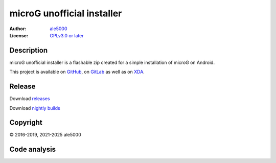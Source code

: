 ..
   SPDX-FileType: DOCUMENTATION

===========================
microG unofficial installer
===========================
:Author: `ale5000 <https://github.com/ale5000-git>`_
:License: `GPLv3.0 or later <LICENSE.rst>`_

.. image:: https://codecov.io/gh/micro5k/microg-unofficial-installer/branch/main/graph/badge.svg
   :alt: Coverage
   :target: https://codecov.io/gh/micro5k/microg-unofficial-installer


Description
-----------
microG unofficial installer is a flashable zip created for a simple installation of microG on Android.

This project is available on GitHub_, on GitLab_ as well as on XDA_.

.. _GitHub: https://github.com/micro5k/microg-unofficial-installer
.. _GitLab: https://gitlab.com/micro5k/microg-unofficial-installer
.. _XDA: https://xdaforums.com/t/3432360/

.. image:: https://liberapay.com/assets/widgets/donate.svg
   :alt: Donate using Liberapay
   :target: https://liberapay.com/microg-unofficial-by-ale5000/donate


Release
-------
.. image:: https://img.shields.io/github/v/release/micro5k/microg-unofficial-installer.svg?cacheSeconds=3600
   :alt: GitHub latest release
   :target: `Release`_

.. image:: https://img.shields.io/github/downloads/micro5k/microg-unofficial-installer/latest/total.svg?cacheSeconds=3600
   :alt: Downloads of the latest OSS release
   :target: `Release`_

.. image:: https://img.shields.io/github/downloads/micro5k/microg-unofficial-installer/nightly/total.svg?cacheSeconds=3600
   :alt: Downloads of the latest OSS nightly
   :target: `Release`_

.. image:: https://img.shields.io/github/downloads/micro5k/microg-unofficial-installer/total.svg?cacheSeconds=3600
   :alt: Total OSS downloads
   :target: `Release`_

Download `releases <docs/INSTRUCTIONS.rst>`_

Download `nightly builds <https://github.com/micro5k/microg-unofficial-installer/releases/tag/nightly>`_


Copyright
---------
© 2016-2019, 2021-2025 ale5000


Code analysis
-------------
.. image:: https://github.com/micro5k/microg-unofficial-installer/actions/workflows/code-linting.yml/badge.svg
   :alt: Code linting workflow
   :target: https://github.com/micro5k/microg-unofficial-installer/actions/workflows/code-linting.yml

.. image:: https://github.com/micro5k/microg-unofficial-installer/actions/workflows/auto-nightly.yml/badge.svg
   :alt: Nightly workflow
   :target: https://github.com/micro5k/microg-unofficial-installer/actions/workflows/auto-nightly.yml

.. image:: https://www.codefactor.io/repository/github/micro5k/microg-unofficial-installer/badge
   :alt: CodeFactor Badge
   :target: https://www.codefactor.io/repository/github/micro5k/microg-unofficial-installer

.. image:: https://app.codacy.com/project/badge/Grade/e372a72b55f54bcf80966c8266e3e7fb
   :alt: Codacy Badge
   :target: https://app.codacy.com/gh/micro5k/microg-unofficial-installer/dashboard
